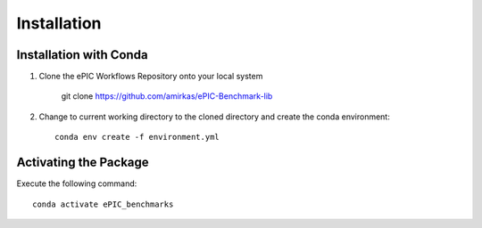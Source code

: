 ************
Installation
************

Installation with Conda
^^^^^^^^^^^^^^^^^^^^^^^

1. Clone the ePIC Workflows Repository onto your local system

    git clone https://github.com/amirkas/ePIC-Benchmark-lib

2. Change to current working directory to the cloned directory and create the conda environment::

    conda env create -f environment.yml

Activating the Package 
^^^^^^^^^^^^^^^^^^^^^^

Execute the following command::

    conda activate ePIC_benchmarks
